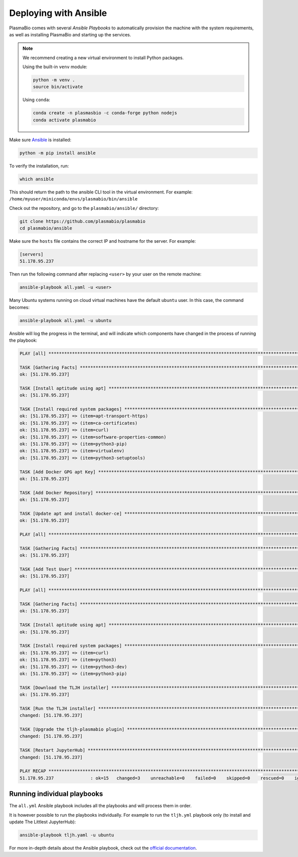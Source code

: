 .. _install/ansible:

Deploying with Ansible
======================

PlasmaBio comes with several `Ansible Playbooks` to automatically provision the machine with
the system requirements, as well as installing PlasmaBio and starting up the services.

.. note::

    We recommend creating a new virtual environment to install Python packages.

    Using the built-in ``venv`` module:

    .. code-block:: bash

        python -m venv .
        source bin/activate

    Using ``conda``:

    .. code-block:: bash

        conda create -n plasmasbio -c conda-forge python nodejs
        conda activate plasmabio


Make sure `Ansible <https://docs.ansible.com/ansible/latest/index.html>`_ is installed:

.. code-block:: bash

    python -m pip install ansible


To verify the installation, run:

.. code-block:: bash

    which ansible

This should return the path to the ansible CLI tool in the virtual environment.
For example: ``/home/myuser/miniconda/envs/plasmabio/bin/ansible``

Check out the repository, and go to the ``plasmabio/ansible/`` directory:

.. code-block:: bash

    git clone https://github.com/plasmabio/plasmabio
    cd plasmabio/ansible

Make sure the ``hosts`` file contains the correct IP and hostname for the server. For example:

.. code-block:: text

    [servers]
    51.178.95.237

Then run the following command after replacing ``<user>`` by your user on the remote machine:

.. code-block:: bash

    ansible-playbook all.yaml -u <user>

Many Ubuntu systems running on cloud virtual machines have the default ``ubuntu`` user. In this case, the command becomes:

.. code-block:: bash

    ansible-playbook all.yaml -u ubuntu

Ansible will log the progress in the terminal, and will indicate which components have changed in the process of running the playbook:

.. code-block:: text

    PLAY [all] **********************************************************************************************************************************

    TASK [Gathering Facts] **********************************************************************************************************************
    ok: [51.178.95.237]

    TASK [Install aptitude using apt] ***********************************************************************************************************
    ok: [51.178.95.237]

    TASK [Install required system packages] *****************************************************************************************************
    ok: [51.178.95.237] => (item=apt-transport-https)
    ok: [51.178.95.237] => (item=ca-certificates)
    ok: [51.178.95.237] => (item=curl)
    ok: [51.178.95.237] => (item=software-properties-common)
    ok: [51.178.95.237] => (item=python3-pip)
    ok: [51.178.95.237] => (item=virtualenv)
    ok: [51.178.95.237] => (item=python3-setuptools)

    TASK [Add Docker GPG apt Key] ***************************************************************************************************************
    ok: [51.178.95.237]

    TASK [Add Docker Repository] ****************************************************************************************************************
    ok: [51.178.95.237]

    TASK [Update apt and install docker-ce] *****************************************************************************************************
    ok: [51.178.95.237]

    PLAY [all] **********************************************************************************************************************************

    TASK [Gathering Facts] **********************************************************************************************************************
    ok: [51.178.95.237]

    TASK [Add Test User] ************************************************************************************************************************
    ok: [51.178.95.237]

    PLAY [all] **********************************************************************************************************************************

    TASK [Gathering Facts] **********************************************************************************************************************
    ok: [51.178.95.237]

    TASK [Install aptitude using apt] ***********************************************************************************************************
    ok: [51.178.95.237]

    TASK [Install required system packages] *****************************************************************************************************
    ok: [51.178.95.237] => (item=curl)
    ok: [51.178.95.237] => (item=python3)
    ok: [51.178.95.237] => (item=python3-dev)
    ok: [51.178.95.237] => (item=python3-pip)

    TASK [Download the TLJH installer] **********************************************************************************************************
    ok: [51.178.95.237]

    TASK [Run the TLJH installer] ***************************************************************************************************************
    changed: [51.178.95.237]

    TASK [Upgrade the tljh-plasmabio plugin] ****************************************************************************************************
    changed: [51.178.95.237]

    TASK [Restart JupyterHub] *******************************************************************************************************************
    changed: [51.178.95.237]

    PLAY RECAP **********************************************************************************************************************************
    51.178.95.237              : ok=15   changed=3    unreachable=0    failed=0    skipped=0    rescued=0    ignored=0


Running individual playbooks
............................

The ``all.yml`` Ansible playbook includes all the playbooks and will process them in order.

It is however possible to run the playbooks individually. For example to run the ``tljh.yml`` playbook only (to install
and update The Littlest JupyterHub):

.. code-block:: bash

    ansible-playbook tljh.yaml -u ubuntu

For more in-depth details about the Ansible playbook, check out the
`official documentation <https://docs.ansible.com/ansible/latest/user_guide/playbooks.html>`_.
